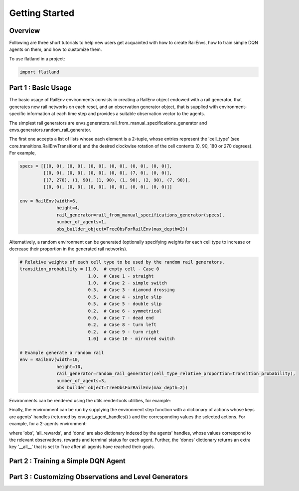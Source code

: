 =====
Getting Started
=====

Overview
--------------

Following are three short tutorials to help new users get acquainted with how 
to create RailEnvs, how to train simple DQN agents on them, and how to customize 
them.

To use flatland in a project:

.. code-block:: python

    import flatland


Part 1 : Basic Usage
--------------

The basic usage of RailEnv environments consists in creating a RailEnv object 
endowed with a rail generator, that generates new rail networks on each reset, 
and an observation generator object, that is supplied with environment-specific 
information at each time step and provides a suitable observation vector to the 
agents.

The simplest rail generators are envs.generators.rail_from_manual_specifications_generator 
and envs.generators.random_rail_generator.

The first one accepts a list of lists whose each element is a 2-tuple, whose 
entries represent the 'cell_type' (see core.transitions.RailEnvTransitions) and 
the desired clockwise rotation of the cell contents (0, 90, 180 or 270 degrees).
For example,

.. code-block:: python

    specs = [[(0, 0), (0, 0), (0, 0), (0, 0), (0, 0), (0, 0)],
             [(0, 0), (0, 0), (0, 0), (0, 0), (7, 0), (0, 0)],
             [(7, 270), (1, 90), (1, 90), (1, 90), (2, 90), (7, 90)],
             [(0, 0), (0, 0), (0, 0), (0, 0), (0, 0), (0, 0)]]

    env = RailEnv(width=6,
                  height=4,
                  rail_generator=rail_from_manual_specifications_generator(specs),
                  number_of_agents=1,
                  obs_builder_object=TreeObsForRailEnv(max_depth=2))

Alternatively, a random environment can be generated (optionally specifying 
weights for each cell type to increase or decrease their proportion in the 
generated rail networks).

.. code-block:: python

    # Relative weights of each cell type to be used by the random rail generators.
    transition_probability = [1.0,  # empty cell - Case 0
                              1.0,  # Case 1 - straight
                              1.0,  # Case 2 - simple switch
                              0.3,  # Case 3 - diamond drossing
                              0.5,  # Case 4 - single slip
                              0.5,  # Case 5 - double slip
                              0.2,  # Case 6 - symmetrical
                              0.0,  # Case 7 - dead end
                              0.2,  # Case 8 - turn left
                              0.2,  # Case 9 - turn right
                              1.0]  # Case 10 - mirrored switch
    
    # Example generate a random rail
    env = RailEnv(width=10,
                  height=10,
                  rail_generator=random_rail_generator(cell_type_relative_proportion=transition_probability),
                  number_of_agents=3,
                  obs_builder_object=TreeObsForRailEnv(max_depth=2))

Environments can be rendered using the utils.rendertools utilities, for example:

.. code-block: python

    env_renderer = RenderTool(env, gl="QT")
    env_renderer.renderEnv(show=True)


Finally, the environment can be run by supplying the environment step function 
with a dictionary of actions whose keys are agents' handles (returned by 
env.get_agent_handles() ) and the corresponding values the selected actions.
For example, for a 2-agents environment:

.. code-block: python

    handles = env.get_agent_handles()
    action_dict = {handles[0]:0, handles[1]:0}
    obs, all_rewards, done, _ = env.step(action_dict)

where 'obs', 'all_rewards', and 'done' are also dictionary indexed by the agents' 
handles, whose values correspond to the relevant observations, rewards and terminal 
status for each agent. Further, the 'dones' dictionary returns an extra key 
'__all__' that is set to True after all agents have reached their goals.



Part 2 : Training a Simple DQN Agent
--------------



Part 3 : Customizing Observations and Level Generators
--------------



